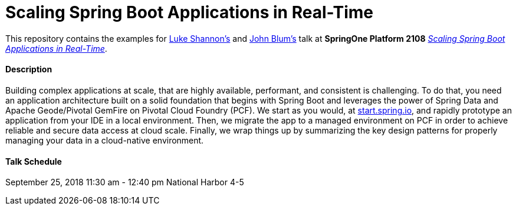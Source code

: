 = Scaling Spring Boot Applications in Real-Time

This repository contains the examples for https://github.com/lshannon[Luke Shannon's]
and https://github.com/jxblum[John Blum's] talk at **SpringOne Platform 2108**
https://springoneplatform.io/2018/sessions/scaling-spring-boot-applications-in-real-time[_Scaling Spring Boot Applications in Real-Time_].


==== Description

Building complex applications at scale, that are highly available, performant, and consistent is challenging.
To do that, you need an application architecture built on a solid foundation that begins with Spring Boot
and leverages the power of Spring Data and Apache Geode/Pivotal GemFire on Pivotal Cloud Foundry (PCF).
We start as you would, at https://start.spring.io[start.spring.io], and rapidly prototype an application
from your IDE in a local environment. Then, we migrate the app to a managed environment on PCF in order to
achieve reliable and secure data access at cloud scale. Finally, we wrap things up by
summarizing the key design patterns for properly managing your data in a cloud-native environment.

==== Talk Schedule

September 25, 2018
11:30 am - 12:40 pm
National Harbor 4-5
